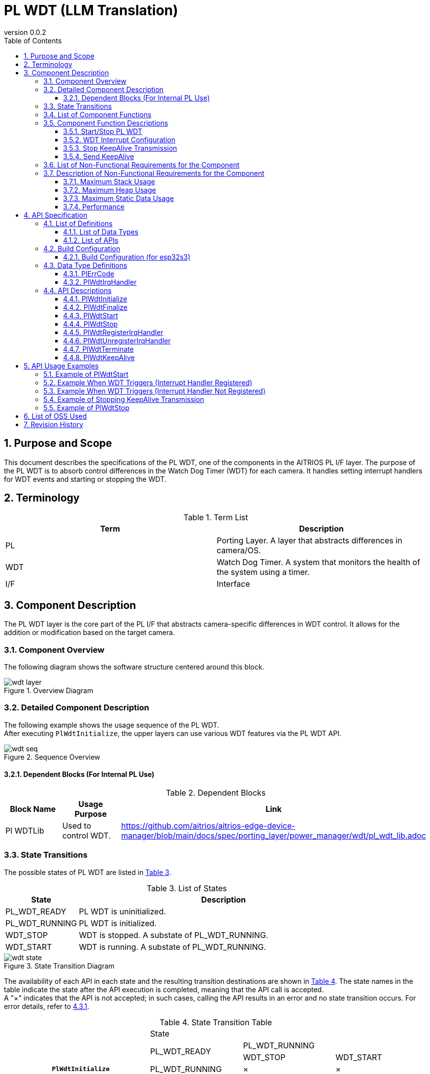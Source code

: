 = PL WDT (LLM Translation)
:sectnums:
:sectnumlevels: 3
:chapter-label:
:revnumber: 0.0.2
:toc: left
:toc-title: Table of Contents
:toclevels: 3
:lang: en
:xrefstyle: short
:figure-caption: Figure
:table-caption: Table
:section-refsig:
:experimental:

== Purpose and Scope

This document describes the specifications of the PL WDT, one of the components in the AITRIOS PL I/F layer. The purpose of the PL WDT is to absorb control differences in the Watch Dog Timer (WDT) for each camera. It handles setting interrupt handlers for WDT events and starting or stopping the WDT.

<<<

== Terminology

[#_words]
.Term List
[options="header"]
|===
|Term |Description

|PL
|Porting Layer. A layer that abstracts differences in camera/OS.

|WDT
|Watch Dog Timer. A system that monitors the health of the system using a timer.

|I/F
|Interface
|===

<<<

== Component Description

The PL WDT layer is the core part of the PL I/F that abstracts camera-specific differences in WDT control. It allows for the addition or modification based on the target camera.

=== Component Overview

The following diagram shows the software structure centered around this block.

.Overview Diagram
image::./images/wdt_layer.png[scaledwidth="100%",align="center"]

<<<

=== Detailed Component Description

The following example shows the usage sequence of the PL WDT. +
After executing `PlWdtInitialize`, the upper layers can use various WDT features via the PL WDT API.

[#_button_seq]
.Sequence Overview
image::./images/wdt_seq.png[scaledwidth="100%",align="center"]

==== Dependent Blocks (For Internal PL Use)
.Dependent Blocks
[width="100%",options="header"]
|===
|Block Name |Usage Purpose |Link
|Pl WDTLib
|Used to control WDT.
|https://github.com/aitrios/aitrios-edge-device-manager/blob/main/docs/spec/porting_layer/power_manager/wdt/pl_wdt_lib.adoc
|===

<<<

=== State Transitions
The possible states of PL WDT are listed in <<#_TableStates>>.

[#_TableStates]
.List of States
[width="100%", cols="20%,80%",options="header"]
|===
|State |Description

|PL_WDT_READY
|PL WDT is uninitialized.

|PL_WDT_RUNNING
|PL WDT is initialized.

|WDT_STOP
|WDT is stopped. A substate of PL_WDT_RUNNING.

|WDT_START
|WDT is running. A substate of PL_WDT_RUNNING.
|===


[#_FigureState]
.State Transition Diagram
image::./images/wdt_state.png[scaledwidth="100%",align="center"]

The availability of each API in each state and the resulting transition destinations are shown in <<#_TableStateTransition>>. The state names in the table indicate the state after the API execution is completed, meaning that the API call is accepted. +
A "×" indicates that the API is not accepted; in such cases, calling the API results in an error and no state transition occurs. For error details, refer to <<#_PlErrCode>>.

[#_TableStateTransition]
.State Transition Table
[width="100%", cols="10%,20%,20%,20%,20%"]
|===
2.3+| 3+|State
.2+|PL_WDT_READY
2+|PL_WDT_RUNNING
|WDT_STOP
|WDT_START
.20+|API Name

|``**PlWdtInitialize**``
|PL_WDT_RUNNING
|×
|×

|``**PlWdtFinalize**``
|×
|PL_WDT_READY
|PL_WDT_READY

|``**PlWdtStart**``
|×
|WDT_START
|×

|``**PlWdtStop**``
|×
|×
|WDT_STOP

|``**PlWdtRegisterIrqHandler**``
|×
|WDT_STOP
|×

|``**PlWdtUnregisterIrqHandler**``
|×
|WDT_STOP
|×

|``**PlWdtTerminate**``
|×
|×
|WDT_START

|``**PlWdtKeepAlive**``
|PL_WDT_READY
|WDT_STOP
|WDT_START
|===
<<<

=== List of Component Functions
See <<#_TableFunction>> below.

[#_TableFunction]
.List of Functions
[width="100%", cols="30%,55%,15%",options="header"]
|===
|Function Name |Description |Section

|Start/Stop PL WDT
|Starts or stops the WDT.
|<<#_Function1, 3.5.1.>>

|WDT Interrupt Configuration
|Registers or unregisters the interrupt handler.
|<<#_Function2, 3.5.2.>>

|Stop KeepAlive Transmission
|Stops transmitting KeepAlive to the WDT.
|<<#_Function3, 3.5.3.>>

|Send KeepAlive
|Sends KeepAlive to the WDT.
|<<#_Function4, 3.5.4.>>
|===

<<<


=== Component Function Descriptions

[#_Function1]
==== Start/Stop PL WDT
Function Overview::  
Starts and stops the WDT.

Preconditions::  
PlWdtInitialize must have been executed.

Function Details::  
For starting the WDT, refer to <<#_PlWdtStart, PlWdtStart>>. +  
For stopping the WDT, refer to <<#_PlWdtStop, PlWdtStop>>.

Detailed Behavior::  
For starting the WDT, refer to <<#_PlWdtStart_disc, PlWdtStart>>. +  
For stopping the WDT, refer to <<#_PlWdtStop_disc, PlWdtStop>>.

Behavior on Error and Recovery::  
For errors when starting the WDT, refer to <<#_PlWdtStart_error, PlWdtStart>>. +  
For errors when stopping the WDT, refer to <<#_PlWdtStop_error, PlWdtStop>>.

Items Under Consideration::  
None

[#_Function2]
==== WDT Interrupt Configuration
Function Overview::  
Registers and unregisters the interrupt handler. +  
If an interrupt is not registered, the system will reboot when the WDT triggers.

Preconditions::  
PlWdtInitialize must have been executed. +  
The PL WDT state must be <<#_TableStates, WDT_STOP>>.

Function Details::  
For registering an interrupt handler, refer to <<#_PlWdtRegisterIrqHandler, PlWdtRegisterIrqHandler>>. +  
For unregistering an interrupt handler, refer to <<#_PlWdtUnregisterIrqHandler, PlWdtUnregisterIrqHandler>>.

Detailed Behavior::  
For registering an interrupt handler, refer to <<#_PlWdtRegisterIrqHandler_disc, PlWdtRegisterIrqHandler>>. +  
For unregistering an interrupt handler, refer to <<#_PlWdtUnregisterIrqHandler_disc, PlWdtUnregisterIrqHandler>>.

Behavior on Error and Recovery::  
For errors when registering an interrupt handler, refer to <<#_PlWdtRegisterIrqHandler_error, PlWdtRegisterIrqHandler>>. +  
For errors when unregistering an interrupt handler, refer to <<#_PlWdtUnregisterIrqHandler_error, PlWdtUnregisterIrqHandler>>.

Items Under Consideration::  
None

[#_Function3]
==== Stop KeepAlive Transmission
Function Overview::  
Stops transmitting KeepAlive to the WDT.

Preconditions::  
PlWdtInitialize must have been executed. +  
The PL WDT state must be <<#_TableStates, WDT_START>>.

Function Details::  
For stopping KeepAlive transmission, refer to <<#_PlWdtTerminate, PlWdtTerminate>>.

Detailed Behavior::  
For stopping KeepAlive transmission, refer to <<#_PlWdtTerminate_disc, PlWdtTerminate>>.

Behavior on Error and Recovery::  
For errors when stopping KeepAlive transmission, refer to <<#_PlWdtTerminate_error, PlWdtTerminate>>.

Items Under Consideration::  
None

[#_Function4]
==== Send KeepAlive
Function Overview::  
Sends KeepAlive to the WDT.

Preconditions::  
None

Function Details::  
For details, refer to <<#_PlWdtKeepAlive, PlWdtKeepAlive>>.

Detailed Behavior::  
For details, refer to <<#_PlWdtKeepAlive_disc, PlWdtKeepAlive>>.

Behavior on Error and Recovery::  
For details, refer to <<#_PlWdtKeepAlive_error, PlWdtKeepAlive>>.

Items Under Consideration::  
None


=== List of Non-Functional Requirements for the Component

See <<#_TableNonFunction>> below.

[#_TableNonFunction]
.List of Non-Functional Requirements
[width="100%", cols="30%,55%,15%",options="header"]
|===
|Function Name |Description |Section

|Maximum Stack Usage
|Maximum stack size used by PL WDT
|<<#_stack, 3.7.>>

|Maximum Heap Usage
|Maximum heap size used by PL WDT
|<<#_heap, 3.7.>>

|Maximum Static Data Usage
|Maximum size of static data used by PL WDT
|<<#_static, 3.7.>>

|Performance
|Performance of functions provided by PL WDT
|<<#_paformance, 3.7.>>
|===

=== Description of Non-Functional Requirements for the Component

[#_stack]
==== Maximum Stack Usage
512 bytes + 8192 bytes (2 threads) = 8704 bytes

[#_heap]
==== Maximum Heap Usage
PL WDT does not use heap memory.

[#_static]
==== Maximum Static Data Usage
256 bytes

[#_paformance]
==== Performance
Less than 1 millisecond

<<<

== API Specification
=== List of Definitions
==== List of Data Types
See <<#_TableDataType>> below.

[#_TableDataType]
.List of Data Types
[width="100%", cols="30%,55%,15%",options="header"]
|===
|Data Type Name |Description |Section

|enum PlErrCode
|Enumeration that defines the result of API execution.
|<<#_PlErrCode, 4.2.1.>>

|PlWdtIrqHandler
|Function pointer representing the WDT interrupt handler.
|<<#_PlWdtIrqHandler, 4.2.2.>>
|===

==== List of APIs
See <<#_TablePublicAPI>> below.

[#_TablePublicAPI]
.Public APIs Available for Direct Use by Upper Layers
[width="100%", cols="10%,60%,20%",options="header"]
|===
|API Name |Description |Section

|PlWdtInitialize
|Enables the WDT for use.
|<<#_PlWdtInitialize, 4.3.1.>>

|PlWdtFinalize
|Disables the WDT.
|<<#_PlWdtFinalize, 4.3.2.>>

|PlWdtStart
|Starts the WDT.
|<<#_PlWdtStart, 4.3.3.>>

|PlWdtStop
|Stops the WDT.
|<<#_PlWdtStop, 4.3.4.>>

|PlWdtRegisterIrqHandler
|Registers an interrupt handler.
|<<#_PlWdtRegisterIrqHandler, 4.3.5.>>

|PlWdtUnregisterIrqHandler
|Unregisters the interrupt handler.
|<<#_PlWdtUnregisterIrqHandler, 4.3.6.>>

|PlWdtTerminate
|Stops the transmission of KeepAlive.
|<<#_PlWdtTerminate, 4.3.7.>>

|PlWdtKeepAlive
|Sends KeepAlive to the WDT.
|<<#_PlWdtKeepAlive, 4.3.8.>>
|===

<<<

=== Build Configuration
[#_BuildConfig]
==== Build Configuration (for esp32s3)
WDT configuration settings are defined in the build configuration.

* *Format* +
[source, C]
....
CONFIG_EXTERNAL_PL_WDT_NUM=2
CONFIG_EXTERNAL_PL_WDT_LOW_THREAD_PRIORITY=50
CONFIG_EXTERNAL_PL_WDT_HIGH_THREAD_PRIORITY=120
CONFIG_EXTERNAL_PL_WDT_KEEP_ALIVE_SEC=10
CONFIG_EXTERNAL_PL_WDT0_TIMEOUT_SEC=60
CONFIG_EXTERNAL_PL_WDT1_TIMEOUT_SEC=70
....

[#_BuildConfig_table]
.Description of BuildConfig
[width="100%", cols="30%,70%",options="header"]
|===
|Member Name |Description

|CONFIG_EXTERNAL_PL_WDT_NUM
|Number of WDTs used. +  
Modify the OS CONFIG definitions accordingly. +  
CONFIG_ESP32_MWDT0, CONFIG_ESP32_MWDT1

|CONFIG_EXTERNAL_PL_WDT_LOW_THREAD_PRIORITY
|Thread priority for KeepAlive transmission (low priority)

|CONFIG_EXTERNAL_PL_WDT_HIGH_THREAD_PRIORITY
|Thread priority for KeepAlive transmission (high priority)

|CONFIG_EXTERNAL_PL_WDT_KEEP_ALIVE_SEC
|Interval for KeepAlive transmission [sec]. Not supported if set longer than the timeout period.

|CONFIG_EXTERNAL_PL_WDT0_TIMEOUT_SEC
|Timeout period for WDT0 [sec]. Not supported if set to 1 second or less.

|CONFIG_EXTERNAL_PL_WDT1_TIMEOUT_SEC
|Timeout period for WDT1 [sec]. Not supported if set to 1 second or less.
|===
<<<

=== Data Type Definitions

[#_PlErrCode]
==== PlErrCode
Enumeration that defines the result of API execution. +
(T.B.D.)

[#_PlWdtIrqHandler]
==== PlWdtIrqHandler
Function pointer representing the main WDT interrupt handler. +
This is executed when the system detects a WDT interrupt.

* *Format* +
[source, C]
....
typedef void (*PlWdtIrqHandler)(void *private_data)
....

* *Parameter Description* +
**[IN] void *private_data**::  
The private_data specified in PlWdtRegisterIrqHandler is set here.

<<<

=== API Descriptions

[#_PlWdtInitialize]
==== PlWdtInitialize

* *Function* +
Enables the PL WDT for use.

* *Format* +
[source, C]
....
PlErrCode PlWdtInitialize(const PlConfigObj *wdt_root)
....

* *Parameter Description* +
**[IN] PlConfigObj *wdt_root**::  
Configuration object data. Returns an error if NULL.

* *Return Value* +
Returns one of the PlErrCode values depending on the execution result.

* *Description* +
** Enables the PL WDT for use.

[#_PlWdtInitialize_disc]
.API Details
[width="100%", cols="30%,70%",options="header"]
|===
|API Detail |Description

|API Type
|Synchronous API

|Execution Context
|Runs in the caller's context

|Concurrent Calls
|Not allowed

|Calls from Multiple Threads
|Allowed

|Calls from Multiple Tasks
|Allowed

|Blocking Behavior Inside API
|Blocks.  
If another PL WDT API is running in a different context, this call waits until it completes. However, calling Initialize more than once results in an error.
|===

[#_PlWdtInitialize_error]
.Error Information
[options="header"]
|===
|Error Code |Cause |OUT Parameter State |System State After Error |Recovery Method

|kPlErrInvalidState (tentative)
|Already enabled.
|-
|No impact
|None required

|kPlErrInvalidParam (tentative)
|Parameter error
|-
|No impact
|None required

|kPlErrLock (tentative)
|Blocking error
|-
|No impact
|None required
|===

<<<

[#_PlWdtFinalize]
==== PlWdtFinalize

* *Function* +
Disables the PL WDT.

* *Format* +
[source, C]
....
PlErrCode PlWdtFinalize(void)
....

* *Parameter Description* +
-

* *Return Value* +
Returns one of the PlErrCode values depending on the execution result.

* *Description* +
** Disables the PL WDT.  
** This API can be used only after PlWdtInitialize has been executed.

[#_PlWdtFinalize_disc]
.API Details
[width="100%", cols="30%,70%",options="header"]
|===
|API Detail |Description

|API Type
|Synchronous API

|Execution Context
|Runs in the caller's context

|Concurrent Calls
|Not allowed

|Calls from Multiple Threads
|Allowed

|Calls from Multiple Tasks
|Allowed

|Blocking Behavior Inside API
|Blocks.  
If another PL WDT API is running in a different context, this call waits until it completes.  
PL impl developers must call this from within PL APIs.  
Calling Finalize more than once results in an error.
|===

[#_PlWdtFinalize_error]
.Error Information
[options="header"]
|===
|Error Code |Cause |OUT Parameter State |System State After Error |Recovery Method

|kPlErrInvalidState (tentative)
|PlWdtInitialize has not been executed
|-
|No impact
|None required

|kPlErrLock (tentative)
|Blocking error
|-
|No impact
|None required
|===

<<<


[#_PlWdtStart]
==== PlWdtStart

* *Function* +
Starts the WDT.

* *Format* +
[source, C]
....
PlErrCode PlWdtStart(void)
....

* *Parameter Description* +
-

* *Return Value* +
Returns one of the PlErrCode values depending on the execution result.

* *Description* +
** Starts <<#_BuildConfig, CONFIG_EXTERNAL_PL_WDT_NUM>> instances of WDT.  
** If the PL WDT state is <<#_TableStates, WDT_START>>, an error is returned.  
** After the WDT is started, if KeepAlive is not sent within <<#_BuildConfig, CONFIG_EXTERNAL_PL_WDT*_TIMEOUT_SEC>> [sec], and an interrupt handler has been registered with <<#_PlWdtRegisterIrqHandler, PlWdtRegisterIrqHandler>>, the registered handler will be executed. After the handler returns, a software reset will be performed.  
** If no interrupt handler is registered and KeepAlive is not sent within <<#_BuildConfig, CONFIG_EXTERNAL_PL_WDT*_TIMEOUT_SEC>> [sec], a reboot will be triggered.

[#_PlWdtStart_disc]
.API Details
[width="100%", cols="30%,70%",options="header"]
|===
|API Detail |Description

|API Type
|Synchronous API

|Execution Context
|Runs in the caller's context

|Concurrent Calls
|Allowed

|Calls from Multiple Threads
|Allowed

|Calls from Multiple Tasks
|Allowed

|Blocking Behavior Inside API
|Blocks.  
If another PL WDT API is running in a different context, this call waits until it completes.
|===

[#_PlWdtStart_error]
.Error Information
[options="header"]
|===
|Error Code |Cause |OUT Parameter State |System State After Error |Recovery Method

|kPlErrInvalidState (tentative)
|PlWdtInitialize has not been executed.
|-
|No impact
|None required

|kPlErrLock (tentative)
|Blocking error
|-
|No impact
|None required
|===

<<<

[#_PlWdtStop]
==== PlWdtStop

* *Function* +
Stops the WDT.

* *Format* +
[source, C]
....
PlErrCode PlWdtStop(void)
....

* *Parameter Description* +
-

* *Return Value* +
Returns one of the PlErrCode values depending on the execution result.

* *Description* +
** Stops the WDT.  
** If the PL WDT state is <<#_TableStates, WDT_STOP>>, an error is returned.

[#_PlWdtStop_disc]
.API Details
[width="100%", cols="30%,70%",options="header"]
|===
|API Detail |Description

|API Type
|Synchronous API

|Execution Context
|Runs in the caller's context

|Concurrent Calls
|Allowed

|Calls from Multiple Threads
|Allowed

|Calls from Multiple Tasks
|Allowed

|Blocking Behavior Inside API
|Blocks.  
If another PL WDT API is running in a different context, this call waits until it completes.
|===

[#_PlWdtStop_error]
.Error Information
[options="header"]
|===
|Error Code |Cause |OUT Parameter State |System State After Error |Recovery Method

|kPlErrInvalidState (tentative)
|PlWdtInitialize has not been executed.
|-
|No impact
|None required

|kPlErrLock (tentative)
|Blocking error
|-
|No impact
|None required
|===

<<<

[#_PlWdtRegisterIrqHandler]
==== PlWdtRegisterIrqHandler

* *Function* +
Registers an interrupt handler.

* *Format* +
[source, C]
....
PlErrCode PlWdtRegisterIrqHandler(PlWdtIrqHandler handler, void *private_data)
....

* *Parameter Description* +
**[IN] <<#_PlWdtIrqHandler, PlWdtIrqHandler>> handler**::  
Interrupt handler. Returns an error if NULL.

**[IN] void *private_data**::  
Data passed to the interrupt handler. NULL is acceptable.

* *Return Value* +
Returns one of the PlErrCode values depending on the execution result.

* *Description* +
** Registers an interrupt handler for WDT0 among the <<#_BuildConfig, CONFIG_EXTERNAL_PL_WDT_NUM>> available WDTs.  
** Returns an error if the PL WDT state is <<#_TableStates, WDT_START>>.  
** Returns an error if an interrupt handler is already registered.  
** The registered handler is invoked when no KeepAlive is sent to WDT0 from the KeepAlive transmission thread for a duration exceeding <<#_BuildConfig, CONFIG_EXTERNAL_PL_WDT0_TIMEOUT_SEC>> [sec].  
** After the registered handler returns, the PL WDT performs a software reset. If the handler does not return, the reset is not triggered by WDT0, but will be triggered by WDT1 when it activates.

TIP:  
If <<#_BuildConfig, CONFIG_EXTERNAL_PL_WDT*_TIMEOUT_SEC>> is 60 seconds or less, the timeout value is set directly in the chip. +  
If it is 61 seconds or more, 60 seconds is set in the chip, and the timeout is enforced by the KeepAlive transmission thread.

[#_PlWdtRegisterIrqHandler_disc]
.API Details
[width="100%", cols="30%,70%",options="header"]
|===
|API Detail |Description

|API Type
|Synchronous API

|Execution Context
|Runs in the caller's context

|Concurrent Calls
|Allowed

|Calls from Multiple Threads
|Allowed

|Calls from Multiple Tasks
|Allowed

|Blocking Behavior Inside API
|Blocks.  
If another PL WDT API is running in a different context, this call waits until it completes.
|===

[#_PlWdtRegisterIrqHandler_error]
.Error Information
[options="header"]
|===
|Error Code |Cause |OUT Parameter State |System State After Error |Recovery Method

|kPlErrInvalidState (tentative)
|PlWdtInitialize has not been executed.
|-
|No impact
|None required

|kPlErrInvalidParam (tentative)
|Parameter error
|-
|No impact
|None required

|kPlErrLock (tentative)
|Blocking error
|-
|No impact
|None required
|===

<<<

[#_PlWdtUnregisterIrqHandler]
==== PlWdtUnregisterIrqHandler

* *Function* +
Unregisters the interrupt handler.

* *Format* +
[source, C]
....
PlErrCode PlWdtUnregisterIrqHandler(void)
....

* *Parameter Description* +
-

* *Return Value* +
Returns one of the PlErrCode values depending on the execution result.

* *Description* +
** Unregisters the interrupt handler.  
** If the PL WDT state is <<#_TableStates, WDT_START>>, an error is returned.  
** If no interrupt handler is registered, an error is returned.

[#_PlWdtUnregisterIrqHandler_disc]
.API Details
[width="100%", cols="30%,70%",options="header"]
|===
|API Detail |Description

|API Type
|Synchronous API

|Execution Context
|Runs in the caller's context

|Concurrent Calls
|Allowed

|Calls from Multiple Threads
|Allowed

|Calls from Multiple Tasks
|Allowed

|Blocking Behavior Inside API
|Blocks.  
If another PL WDT API is running in a different context, this call waits until it completes.
|===

[#_PlWdtUnregisterIrqHandler_error]
.Error Information
[options="header"]
|===
|Error Code |Cause |OUT Parameter State |System State After Error |Recovery Method

|kPlErrInvalidState (tentative)
|PlWdtInitialize has not been executed.
|-
|No impact
|None required

|kPlErrLock (tentative)
|Blocking error
|-
|No impact
|None required
|===

<<<

[#_PlWdtTerminate]
==== PlWdtTerminate

* *Function* +
Stops the transmission of KeepAlive to the WDT.

* *Format* +
[source, C]
....
PlErrCode PlWdtTerminate(void)
....

* *Parameter Description* +
-

* *Return Value* +
Returns one of the PlErrCode values depending on the execution result.

* *Description* +
** Stops the transmission of KeepAlive to the WDT.  
** If the PL WDT state is <<#_TableStates, WDT_STOP>>, an error is returned.  
** After stopping KeepAlive transmission, the WDT will trigger after <<#_BuildConfig, CONFIG_EXTERNAL_PL_WDT0_TIMEOUT_SEC>> [sec].  
** If <<#_BuildConfig, CONFIG_EXTERNAL_PL_WDT0_TIMEOUT_SEC>> is 61 [sec] or more, the WDT will trigger after 60 [sec].

[#_PlWdtTerminate_disc]
.API Details
[width="100%", cols="30%,70%",options="header"]
|===
|API Detail |Description

|API Type
|Synchronous API

|Execution Context
|Runs in the caller's context

|Concurrent Calls
|Allowed

|Calls from Multiple Threads
|Allowed

|Calls from Multiple Tasks
|Allowed

|Blocking Behavior Inside API
|Blocks.  
If another PL WDT API is running in a different context, this call waits until it completes.
|===

[#_PlWdtTerminate_error]
.Error Information
[options="header"]
|===
|Error Code |Cause |OUT Parameter State |System State After Error |Recovery Method

|kPlErrInvalidState (tentative)
|PlWdtInitialize has not been executed.
|-
|No impact
|None required

|kPlErrLock (tentative)
|Blocking error
|-
|No impact
|None required
|===

<<<

[#_PlWdtKeepAlive]
==== PlWdtKeepAlive

* *Function* +
Sends KeepAlive to the WDT.

* *Format* +
[source, C]
....
PlErrCode PlWdtKeepAlive(void)
....

* *Parameter Description* +
-

* *Return Value* +
Returns one of the PlErrCode values depending on the execution result.

* *Description* +
** Sends KeepAlive to the WDT.  
** This API can be executed regardless of the current state.  
** After executing this API, the WDT timeout period is reset.

[#_PlWdtKeepAlive_disc]
.API Details
[width="100%", cols="30%,70%",options="header"]
|===
|API Detail |Description

|API Type
|Synchronous API

|Execution Context
|Runs in the caller's context

|Concurrent Calls
|Allowed

|Calls from Multiple Threads
|Allowed

|Calls from Multiple Tasks
|Allowed

|Blocking Behavior Inside API
|Blocks.  
If another PL WDT API is running in a different context, this call waits until it completes.
|===

[#_PlWdtKeepAlive_error]
.Error Information
[options="header"]
|===
|Error Code |Cause |OUT Parameter State |System State After Error |Recovery Method

|kPlErrInternal (tentative)
|Failure in internal function call
|-
|No impact
|None required

|kPlErrLock (tentative)
|Blocking error
|-
|No impact
|None required
|===

<<<

== API Usage Examples

=== Example of PlWdtStart
.PlWdtStart
image::./images/wdt_start.png[scalewidth="100%", align="center"]

=== Example When WDT Triggers (Interrupt Handler Registered)
.PL WDT interrupt (Registered)
image::./images/wdt_interrupt.png[scalewidth="100%", align="center"]

=== Example When WDT Triggers (Interrupt Handler Not Registered)
.PL WDT interrupt (Unregistered)
image::./images/wdt_interrupt_os.png[scalewidth="100%", align="center"]

=== Example of Stopping KeepAlive Transmission
.PL WDT terminate
image::./images/wdt_terminate.png[scalewidth="100%", align="center"]

=== Example of PlWdtStop
.PlWdtStop
image::./images/wdt_stop.png[scalewidth="100%", align="center"]

== List of OSS Used
None

<<<

== Revision History
[width="100%", cols="20%,80%",options="header"]
|===
|Version |Changes 
|0.0.1
|Initial draft

|0.0.2
|- General: Inserted half-width spaces before and after English words for readability +
- Dependency block: Removed Osal Msg +
- Replaced all mentions of PL with PL WDT +
- Changed READY/RUNNING to PL_SYSCTL_READY/PL_SYSCTL_RUNNING +
- Added PlErrCode to data types +
- Moved PlWdtInitialize / PlWdtFinalize APIs to the top of the list +
- Updated error codes for PlWdtInitialize +
- Updated error codes for PlWdtFinalize +
- Updated error codes for PlWdtStart +
- Updated error codes for PlWdtStop +
- Updated error codes for PlWdtRegisterIrqHandler +
- Updated error codes for PlWdtUnregisterIrqHandler +
- Updated error codes for PlWdtTerminate +
- Replaced all images (*.png) with English-labeled versions

|0.0.3
|- General: +
Added PlWdtKeepAlive +
Revised behavior specification when WDT interrupt handler is registered +
|===
